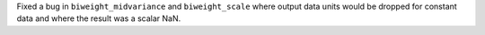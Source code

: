 Fixed a bug in ``biweight_midvariance`` and ``biweight_scale`` where
output data units would be dropped for constant data and where the
result was a scalar NaN.
